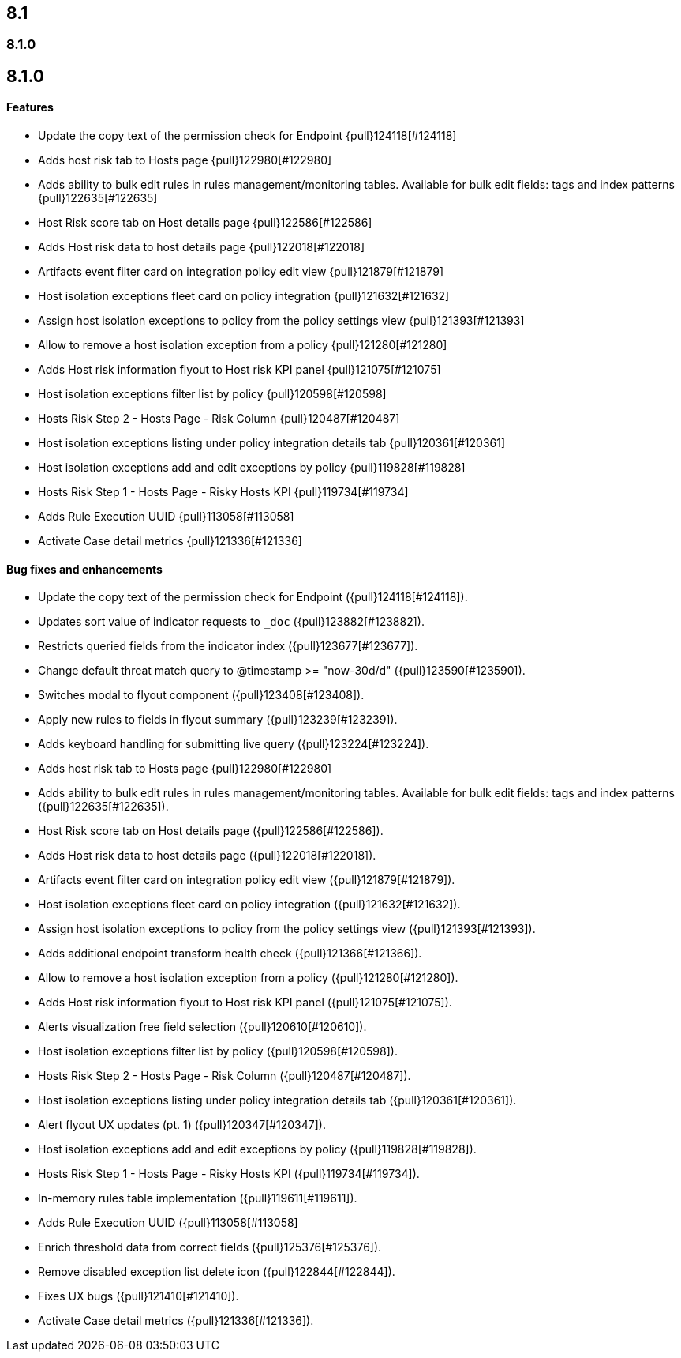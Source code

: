 [[release-notes-header-8.1.0]]
== 8.1

[discrete]
[[release-notes-8.1.0]]
=== 8.1.0

[discrete]
[[release-notes-8.1.0]]
== 8.1.0

[discrete]
[[features-8.1.0]]
==== Features
* Update the copy text of the permission check for Endpoint {pull}124118[#124118]
* Adds host risk tab to Hosts page {pull}122980[#122980]
* Adds ability to bulk edit rules in rules management/monitoring tables. Available for bulk edit fields: tags and index patterns {pull}122635[#122635]
* Host Risk score tab on Host details page {pull}122586[#122586]
* Adds Host risk data to host details page {pull}122018[#122018]
* Artifacts event filter card on integration policy edit view {pull}121879[#121879]
* Host isolation exceptions fleet card on policy integration {pull}121632[#121632]
* Assign host isolation exceptions to policy from the policy settings view {pull}121393[#121393]
* Allow to remove a host isolation exception from a policy {pull}121280[#121280]
* Adds Host risk information flyout to Host risk KPI panel {pull}121075[#121075]
* Host isolation exceptions filter list by policy {pull}120598[#120598]
* Hosts Risk Step 2 - Hosts Page - Risk Column {pull}120487[#120487]
* Host isolation exceptions listing under policy integration details tab {pull}120361[#120361]
* Host isolation exceptions add and edit exceptions by policy {pull}119828[#119828]
* Hosts Risk Step 1 - Hosts Page - Risky Hosts KPI {pull}119734[#119734]
* Adds Rule Execution UUID {pull}113058[#113058]
* Activate Case detail metrics {pull}121336[#121336]

[discrete]
[[bug-fixes-8.1.0]]
==== Bug fixes and enhancements
* Update the copy text of the permission check for Endpoint ({pull}124118[#124118]).
* Updates sort value of indicator requests to `_doc` ({pull}123882[#123882]).
* Restricts queried fields from the indicator index ({pull}123677[#123677]).
* Change default threat match query to @timestamp >= "now-30d/d" ({pull}123590[#123590]).
* Switches modal to flyout component ({pull}123408[#123408]).
* Apply new rules to fields in flyout summary ({pull}123239[#123239]).
* Adds keyboard handling for submitting live query ({pull}123224[#123224]).
* Adds host risk tab to Hosts page {pull}122980[#122980]
* Adds ability to bulk edit rules in rules management/monitoring tables. Available for bulk edit fields: tags and index patterns ({pull}122635[#122635]).
* Host Risk score tab on Host details page ({pull}122586[#122586]).
* Adds Host risk data to host details page ({pull}122018[#122018]).
* Artifacts event filter card on integration policy edit view ({pull}121879[#121879]).
* Host isolation exceptions fleet card on policy integration ({pull}121632[#121632]).
* Assign host isolation exceptions to policy from the policy settings view ({pull}121393[#121393]).
* Adds additional endpoint transform health check ({pull}121366[#121366]).
* Allow to remove a host isolation exception from a policy ({pull}121280[#121280]).
* Adds Host risk information flyout to Host risk KPI panel ({pull}121075[#121075]).
* Alerts visualization free field selection ({pull}120610[#120610]).
* Host isolation exceptions filter list by policy ({pull}120598[#120598]).
* Hosts Risk Step 2 - Hosts Page - Risk Column ({pull}120487[#120487]).
* Host isolation exceptions listing under policy integration details tab ({pull}120361[#120361]).
* Alert flyout UX updates (pt. 1) ({pull}120347[#120347]).
* Host isolation exceptions add and edit exceptions by policy ({pull}119828[#119828]).
* Hosts Risk Step 1 - Hosts Page - Risky Hosts KPI ({pull}119734[#119734]).
* In-memory rules table implementation ({pull}119611[#119611]).
* Adds Rule Execution UUID ({pull}113058[#113058]
* Enrich threshold data from correct fields ({pull}125376[#125376]).
* Remove disabled exception list delete icon ({pull}122844[#122844]).
* Fixes UX bugs ({pull}121410[#121410]).
* Activate Case detail metrics ({pull}121336[#121336]).
